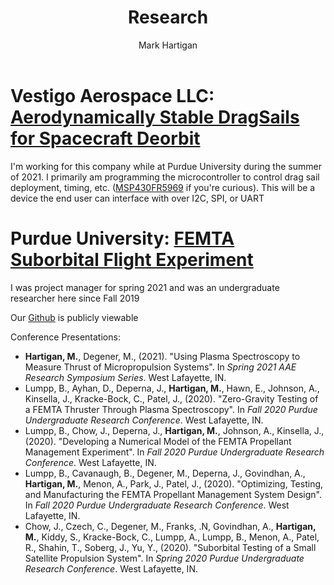 #+title: Research
#+author: Mark Hartigan
#+email: m.hartigan.c@gmail.com
#+creator: <a href="https://www.gnu.org/software/emacs/">Emacs</a> 27.1 (<a href="https://orgmode.org">Org</a> mode 9.3)
#+options: toc:nil num:nil
#+options: html-link-use-abs-url:nil html-postamble:t
#+options: html-preamble:t html-scripts:t html-style:nil
#+options: html5-fancy:nil tex:t
#+html_doctype: xhtml-strict
#+html_container: div
#+description:
#+keywords:
#+html_link_home: index.html
#+html_link_up: index.html
#+html_mathjax:
#+html_head: <link rel="preconnect" href="https://fonts.gstatic.com">
#+html_head: <link href="https://fonts.googleapis.com/css2?family=Ubuntu+Mono&display=swap" rel="stylesheet">
#+html_head: <link rel="stylesheet" type="text/css" href="css/stylesheet.css" />
#+html_head: <link rel="icon" type="image/png" href="ref/favicon.png" />
#+html_head: <script data-goatcounter="https://mchartigan.goatcounter.com/count" async src="//gc.zgo.at/count.js"></script>
#+subtitle:
#+infojs_opt:
#+latex_header:

* Vestigo Aerospace LLC: [[https://www.sbir.gov/node/1881753][Aerodynamically Stable DragSails for Spacecraft Deorbit]]

I'm working for this company while at Purdue University during the summer of 2021. I primarily am programming the microcontroller to control drag sail deployment, timing, etc. ([[https://www.ti.com/product/MSP430FR5969][MSP430FR5969]] if you're curious). This will be a device the end user can interface with over I2C, SPI, or UART

* Purdue University: [[https://engineering.purdue.edu/CubeSat/missions/femta][FEMTA Suborbital Flight Experiment]]

I was project manager for spring 2021 and was an undergraduate researcher here since Fall 2019

Our [[https://github.com/FEMTA-Suborbital-Experiment][Github]] is publicly viewable

Conference Presentations:
+ *Hartigan, M.*, Degener, M., (2021). "Using Plasma Spectroscopy to Measure Thrust of Micropropulsion Systems". In /Spring 2021 AAE Research Symposium Series/. West Lafayette, IN.
+ Lumpp, B., Ayhan, D., Deperna, J., *Hartigan, M.*, Hawn, E., Johnson, A., Kinsella, J., Kracke-Bock, C., Patel, J., (2020). "Zero-Gravity Testing of a FEMTA Thruster Through Plasma Spectroscopy". In /Fall 2020 Purdue Undergraduate Research Conference/. West Lafayette, IN.
+ Lumpp, B., Chow, J., Deperna, J., *Hartigan, M.*, Johnson, A., Kinsella, J., (2020). "Developing a Numerical Model of the FEMTA Propellant Management Experiment". In /Fall 2020 Purdue Undergraduate Research Conference/. West Lafayette, IN.
+ Lumpp, B., Cavanaugh, B., Degener, M., Deperna, J., Govindhan, A., *Hartigan, M.*, Menon, A., Park, J., Patel, J., (2020). "Optimizing, Testing, and Manufacturing the FEMTA Propellant Management System Design". In /Fall 2020 Purdue Undergraduate Research Conference/. West Lafayette, IN.
+ Chow, J., Czech, C., Degener, M., Franks, .N, Govindhan, A., *Hartigan, M.*, Kiddy, S., Kracke-Bock, C., Lumpp, A., Lumpp, B., Menon, A., Patel, R., Shahin, T., Soberg, J., Yu, Y., (2020). "Suborbital Testing of a Small Satellite Propulsion System". In /Spring 2020 Purdue Undergraduate Research Conference/. West Lafayette, IN.

